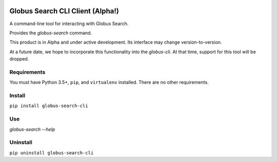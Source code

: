 .. image:: https://img.shields.io/badge/code%20style-black-000000.svg
    :target: https://github.com/psf/black

.. image:: https://readthedocs.org/projects/globus-search-cli/badge/?version=latest
    :target: https://globus-search-cli.readthedocs.io/en/latest/?badge=latest

Globus Search CLI Client (Alpha!)
=================================

A command-line tool for interacting with Globus Search.

Provides the `globus-search` command.

This product is in Alpha and under active development. Its interface may change
version-to-version.

At a future date, we hope to incorporate this functionality into the
`globus-cli`. At that time, support for this tool will be dropped.

Requirements
------------

You must have Python 3.5+, ``pip``, and ``virtualenv`` installed.
There are no other requirements.

Install
-------

``pip install globus-search-cli``

Use
---

`globus-search --help`

Uninstall
---------

``pip uninstall globus-search-cli``
